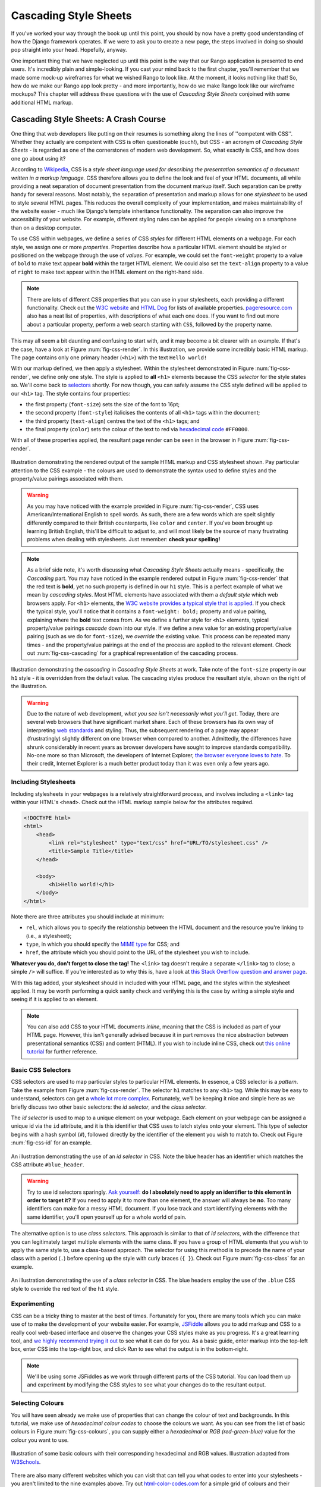 Cascading Style Sheets
======================

If you've worked your way through the book up until this point, you should by now have a pretty good understanding of how the Django framework operates. If we were to ask you to create a new page, the steps involved in doing so should pop straight into your head. Hopefully, anyway.

One important thing that we have neglected up until this point is the way that our Rango application is presented to end users. It's incredibly plain and simple-looking. If you cast your mind back to the first chapter, you'll remember that we made some mock-up wireframes for what we wished Rango to look like. At the moment, it looks nothing like that! So, how do we make our Rango app look pretty - and more importantly, how do we make Rango look like our wireframe mockups? This chapter will address these questions with the use of *Cascading Style Sheets* conjoined with some additional HTML markup.

Cascading Style Sheets: A Crash Course
--------------------------------------
One thing that web developers like putting on their resumes is something along the lines of ''competent with CSS''. Whether they actually are competent with CSS is often questionable (ouch!), but CSS - an acronym of *Cascading Style Sheets* - is regarded as one of the cornerstones of modern web development. So, what exactly is CSS, and how does one go about using it?

According to `Wikipedia <http://en.wikipedia.org/wiki/Cascading_Style_Sheets>`_, CSS is a *style sheet language used for describing the presentation semantics of a document written in a markup language.* CSS therefore allows you to define the look and feel of your HTML documents, all while providing a neat separation of document presentation from the document markup itself. Such separation can be pretty handy for several reasons. Most notably, the separation of presentation and markup allows for one *stylesheet* to be used to style several HTML pages. This reduces the overall complexity of your implementation, and makes maintainability of the website easier - much like Django's template inheritance functionality. The separation can also improve the accessibility of your website. For example, different styling rules can be applied for people viewing on a smartphone than on a desktop computer.

To use CSS within webpages, we define a series of CSS *styles* for different HTML elements on a webpage. For each style, we assign one or more *properties*. Properties describe how a particular HTML element should be styled or positioned on the webpage through the use of *values*. For example, we could set the ``font-weight`` property to a value of ``bold`` to make text appear **bold** within the target HTML element. We could also set the ``text-align`` property to a value of ``right`` to make text appear within the HTML element on the right-hand side.

.. note:: There are lots of different CSS properties that you can use in your stylesheets, each providing a different functionality. Check out the `W3C website <http://www.w3.org/TR/CSS2/propidx.html>`_ and `HTML Dog <http://www.htmldog.com/reference/cssproperties/>`_ for lists of available properties. `pageresource.com <http://www.pageresource.com/dhtml/cssprops.htm>`_ also has a neat list of properties, with descriptions of what each one does. If you want to find out more about a particular property, perform a web search starting with ``CSS``, followed by the property name.

This may all seem a bit daunting and confusing to start with, and it may become a bit clearer with an example. If that's the case, have a look at Figure :num:`fig-css-render`. In this illustration, we provide some incredibly basic HTML markup. The page contains only one primary header (``<h1>``) with the text ``Hello world!``

With our markup defined, we then apply a stylesheet. Within the stylesheet demonstrated in Figure :num:`fig-css-render`, we define only one style. The style is applied to **all** ``<h1>`` elements because the CSS *selector* for the style states so. We'll come back to `selectors <http://www.w3schools.com/cssref/css_selectors.asp>`_ shortly. For now though, you can safely assume the CSS style defined will be applied to our ``<h1>`` tag. The style contains four properties:

- the first property (``font-size``) sets the size of the font to 16pt;
- the second property (``font-style``) italicises the contents of all ``<h1>`` tags within the document;
- the third property (``text-align``) centres the text of the ``<h1>`` tags; and
- the final property (``color``) sets the colour of the text to red via `hexadecimal code <http://html-color-codes.com/>`_ ``#FF0000``.

With all of these properties applied, the resultant page render can be seen in the browser in Figure :num:`fig-css-render`.

.. _fig-css-render:

.. figure:: ../images/css-render.pdf
	:figclass: align-center

	Illustration demonstrating the rendered output of the sample HTML markup and CSS stylesheet shown. Pay particular attention to the CSS example - the colours are used to demonstrate the syntax used to define styles and the property/value pairings associated with them.

.. warning:: As you may have noticed with the example provided in Figure :num:`fig-css-render`, CSS uses American/International English to spell words. As such, there are a few words which are spelt slightly differently compared to their British counterparts, like ``color`` and ``center``. If you've been brought up learning British English, this'll be difficult to adjust to, and will most likely be the source of many frustrating problems when dealing with stylesheets. Just remember: **check your spelling!**

.. note:: As a brief side note, it's worth discussing what *Cascading Style Sheets* actually means - specifically, the *Cascading* part. You may have noticed in the example rendered output in Figure :num:`fig-css-render` that the red text is **bold**, yet no such property is defined in our ``h1`` style. This is a perfect example of what we mean by *cascading styles*. Most HTML elements have associated with them a *default style* which web browsers apply. For ``<h1>`` elements, the `W3C website provides a typical style that is applied <http://www.w3.org/TR/html-markup/h1.html#h1-display>`_. If you check the typical style, you'll notice that it contains a ``font-weight: bold;`` property and value pairing, explaining where the **bold** text comes from. As we define a further style for ``<h1>`` elements, typical property/value pairings *cascade* down into our style. If we define a new value for an existing property/value pairing (such as we do for ``font-size``), we *override* the existing value. This process can be repeated many times - and the property/value pairings at the end of the process are applied to the relevant element. Check out :num:`fig-css-cascading` for a graphical representation of the cascading process.

.. _fig-css-cascading:

.. figure:: ../images/css-cascading.pdf
	:figclass: align-center

	Illustration demonstrating the *cascading* in *Cascading Style Sheets* at work. Take note of the ``font-size`` property in our ``h1`` style - it is overridden from the default value. The cascading styles produce the resultant style, shown on the right of the illustration.

.. warning:: Due to the nature of web development, *what you see isn't necessarily what you'll get*. Today, there are several web browsers that have significant market share. Each of these browsers has its own way of interpreting `web standards <http://en.wikipedia.org/wiki/Web_standards>`_ and styling. Thus, the subsequent rendering of a page may appear (frustratingly) slightly different on one browser when compared to another. Admittedly, the differences have shrunk considerably in recent years as browser developers have sought to improve standards compatibility. No-one more so than Microsoft, the developers of Internet Explorer, `the browser everyone loves to hate <http://www.reddit.com/r/explainlikeimfive/comments/1b91ph/eli5_why_does_everyone_hate_internet_explorer/>`_. To their credit, Internet Explorer is a much better product today than it was even only a few years ago.

Including Stylesheets
.....................
Including stylesheets in your webpages is a relatively straightforward process, and involves including a ``<link>`` tag within your HTML's ``<head>``. Check out the HTML markup sample below for the attributes required.

.. code-block:: html
	
	<!DOCTYPE html>
	<html>
	    <head>
	        <link rel="stylesheet" type="text/css" href="URL/TO/stylesheet.css" />
	        <title>Sample Title</title>
	    </head>
	    
	    <body>
	        <h1>Hello world!</h1>
	    </body>
	</html>

Note there are three attributes you should include at minimum:

- ``rel``, which allows you to specify the relationship between the HTML document and the resource you're linking to (i.e., a stylesheet);
- ``type``, in which you should specify the `MIME type <http://en.wikipedia.org/wiki/Internet_media_type>`_ for CSS; and
- ``href``, the attribute which you should point to the URL of the stylesheet you wish to include.

**Whatever you do, don't forget to close the tag!** The ``<link>`` tag doesn't require a separate ``</link>`` tag to close; a simple ``/>`` will suffice. If you're interested as to why this is, have a look at `this Stack Overflow question and answer page <http://stackoverflow.com/questions/17347096/doesnt-all-html-tags-need-to-be-closed>`_.

With this tag added, your stylesheet should in included with your HTML page, and the styles within the stylesheet applied. It may be worth performing a quick sanity check and verifying this is the case by writing a simple style and seeing if it is applied to an element.

.. note:: You can also add CSS to your HTML documents *inline*, meaning that the CSS is included as part of your HTML page. However, this isn't generally advised because it in part removes the nice abstraction between presentational semantics (CSS) and content (HTML). If you wish to include inline CSS, check out `this online tutorial <http://www.tizag.com/cssT/inline.php>`_ for further reference.

Basic CSS Selectors
...................
CSS selectors are used to map particular styles to particular HTML elements. In essence, a CSS selector is a *pattern*. Take the example from Figure :num:`fig-css-render`. The selector ``h1`` matches to any ``<h1>`` tag. While this may be easy to understand, selectors can get a `whole lot more complex <http://learn.shayhowe.com/advanced-html-css/complex-selectors>`_. Fortunately, we'll be keeping it nice and simple here as we briefly discuss two other basic selectors: the *id selector*, and the *class selector*.

The *id selector* is used to map to a unique element on your webpage. Each element on your webpage can be assigned a unique id via the ``id`` attribute, and it is this identifier that CSS uses to latch styles onto your element. This type of selector begins with a hash symbol (``#``), followed directly by the identifier of the element you wish to match to. Check out Figure :num:`fig-css-id` for an example.

.. _fig-css-id:

.. figure:: ../images/css-id.pdf
	:figclass: align-center

	An illustration demonstrating the use of an *id selector* in CSS. Note the blue header has an identifier which matches the CSS attribute ``#blue_header``.

.. warning:: Try to use id selectors sparingly. `Ask yourself: <http://net.tutsplus.com/tutorials/html-css-techniques/the-30-css-selectors-you-must-memorize/>`_ **do I absolutely need to apply an identifier to this element in order to target it?** If you need to apply it to more than one element, the answer will always be **no**. Too many identifiers can make for a messy HTML document. If you lose track and start identifying elements with the same identifier, you'll open yourself up for a whole world of pain.

The alternative option is to use *class selectors*. This approach is similar to that of *id selectors*, with the difference that you can legitimately target multiple elements with the same class. If you have a group of HTML elements that you wish to apply the same style to, use a class-based approach. The selector for using this method is to precede the name of your class with a period (``.``) before opening up the style with curly braces (``{ }``). Check out Figure :num:`fig-css-class` for an example.

.. _fig-css-class:

.. figure:: ../images/css-class.pdf
	:figclass: align-center

	An illustration demonstrating the use of a *class selector* in CSS. The blue headers employ the use of the ``.blue`` CSS style to override the red text of the ``h1`` style.

Experimenting
.............
CSS can be a tricky thing to master at the best of times. Fortunately for you, there are many tools which you can make use of to make the development of your website easier. For example, `JSFiddle <http://jsfiddle.net>`_ allows you to add markup and CSS to a really cool web-based interface and observe the changes your CSS styles make as you progress. It's a great learning tool, and `we highly recommend trying it out <http://jsfiddle.net/8fPgT/>`_ to see what it can do for you. As a basic guide, enter markup into the top-left box, enter CSS into the top-right box, and click *Run* to see what the output is in the bottom-right.

.. note:: We'll be using some JSFiddles as we work through different parts of the CSS tutorial. You can load them up and experiment by modifying the CSS styles to see what your changes do to the resultant output.

Selecting Colours
.................
You will have seen already we make use of properties that can change the colour of text and backgrounds. In this tutorial, we make use of *hexadecimal colour codes* to choose the colours we want. As you can see from the list of basic colours in Figure :num:`fig-css-colours`, you can supply either a *hexadecimal* or *RGB (red-green-blue)* value for the colour you want to use.

.. _fig-css-colours:

.. figure:: ../images/css-colours.pdf
	:figclass: align-center
	
	Illustration of some basic colours with their corresponding hexadecimal and RGB values. Illustration adapted from `W3Schools <http://www.w3schools.com/cssref/css_colors.asp>`_.

There are also many different websites which you can visit that can tell you what codes to enter into your stylesheets - you aren't limited to the nine examples above. Try out `html-color-codes.com <http://html-color-codes.com/>`_ for a simple grid of colours and their associated six character hexadecimal code. You can also try sites such as `color-hex.com <http://www.color-hex.com/color-wheel/>`_ which gives you fine-grain control over the colours you can choose.

.. note:: If you aren't too clued up on hexadecimal or RGB colouring, check out `this thorough tutorial <http://www.quackit.com/css/css_color_codes.cfm>`_.

Additional Reading
..................
What we've discussed in this section is by no means a definitive guide to CSS. There are `300-page books <http://www.amazon.co.uk/Professional-CSS-Cascading-Sheets-Design/dp/047017708X>`_ devoted to CSS alone! What we have provided you with here is a very brief introduction showing you the very basics of what CSS is and how you can use it.

As you develop your web applications, you'll undoubtedly run into issues and frustrating problems with styling web content. This is part of the learning experience, and you still have a bit to learn. We strongly recommend that you invest some time trying out several online tutorials about CSS - there isn't really any need to buy a book (unless you want to).

- The *W3C* `provides a neat tutorial on CSS <http://www.w3.org/Style/Examples/011/firstcss.en.html>`_, taking you by the hand and guiding you through the different stages required. They also introduce you to several new HTML elements along the way, and show you how to style them accordingly.

- `W3Schools also provides some cool CSS tutorials <http://www.w3schools.com/css/css_examples.asp>`_. Instead of guiding you through the process of creating a webpage with CSS, *W3Schools* has a series of mini-tutorials and code examples to show you to to achieve a particular feature, such as setting a background image. We highly recommend that you have a look here.

- `html.net has a series of lessons on CSS <http://html.net/tutorials/css/>`_ which you can work through. Like W3Schools, the tutorials on *html.net* are split into different parts, allowing you to jump into a particular part you may be stuck with.

- It's also worth having a look at `CSSeasy.com <http://csseasy.com/>`_'s collection of tutorials, providing you with the basics on how to develop different kinds of page layouts.

This list is by no means exhaustive, and a quick web search will indeed yield much more about CSS for you to chew on. Just remember: CSS can be tricky to learn, and there may be times where you feel you want to throw your computer through the window. We say this is pretty normal - but take a break if you get to that stage. We'll be tackling some more advanced CSS stuff as we progress through the tutorial in the next few sections.

.. note:: With an increasing array of devices equipped with more and more powerful processors, we can make our web-based content do more. To keep up, `CSS has constantly evolved <http://www.w3schools.com/css3/css3_intro.asp>`_ to provide new and intuitive ways to express the presentational semantics of our SGML-based markup. To this end, support `for relatively new CSS properties <http://www.quackit.com/css/css3/properties/>`_ may be limited on several browsers, which can be a source of frustration. The only way to reliably ensure that your website works across a wide range of different browsers and platforms is to `test, test and test some more! <http://browsershots.org/>`_

CSS and Rango: A Tutorial
-------------------------
Now that you've got the very basics of CSS, let's start modifying our plain looking Rango application to make it look much more professional. We'll be taking you through the process step-by-step, introducing you to new concepts - both in terms of CSS and HTML - as we go along. Ultimately, we'll be updating Rango's homepage so that it looks like our initial homepage wireframe, which you can find all the way back at the start of this book.

Creating and Referencing the Stylesheet
.......................................
Let's get started! First, we need to create a new CSS file in which we will store Rango's styles and reference it in our base template. In our Django project's ``static`` directory, create a new subdirectory called ``css``. This will allow us to store all of our CSS files neatly in one location, without mixing them up with other kinds of static files. Within the new ``css`` directory, create a file called ``base.css``.

.. note:: Do you remember that we discussed serving static media files earlier in the book? If you do, you should be able to recall that we set up static media files to be served from the URL ``static/``. This means that our new ``base.css`` file should be accessible from the URL ``http://127.0.0.1:8000/static/css/base.css`` - but don't forget to change the server and port if you use different settings. Try it out now!

We now create a reference to the ``base.css`` file in Rango's ``base.html`` template. Open the template from Rango's ``templates`` directory, and modify the ``<head>`` portion of the file to include a new ``<link>`` tag, just like in the example below.

.. code-block:: html
	
	<head>
	    <link rel="stylesheet" type="text/css" href="/static/css/base.css" />
	    <title>Rango</title>
	</head>

Note how we point the ``<link>`` tag to the ``base.css`` file `from the root of our navigable website <http://stackoverflow.com/questions/7613274/why-would-a-developer-place-a-forward-slash-at-the-start-of-each-relative-path>`_ with the inclusion of a preceding forward slash. Without the forward slash, the browser would attempt to look for the file from the location of the page being viewed.

Some Basic CSS Tweaks
.....................
Now that we have a reference to the ``base.css`` stylesheet, we can begin to add some basic CSS styles to control the presentation of the Rango homepage. Specifically, we'll be adjusting some of the styling properties to prepare the homepage - and other pages - for some more in-depth work in the following sections.

Within the stylesheet, we want to create a CSS style that is applied to the ``<body>`` of our homepage. The ``body`` selector is appropriate for this scenario. Add the following CSS to your stylesheet.

.. code-block:: css
	
	body {
	    font-family: 'Arial', 'Helvetica', sans-serif;
	    font-size: 14pt;
	    margin: 0;
	}

These small changes can have a profound effect of the way in which the homepage is rendered. The first tweak we make is to change the default font that is used for the presentation of our website. Up until now, we've been using the default font that is used by your browser to render webpages. We can control this using the ``font-family`` property.

The font is set to one of either ``'Arial'`` (note the use of strings for font names), ``'Helvetica'``, or any `sans-serif <http://en.wikipedia.org/wiki/Sans-serif>`_ font. This is a cool feature, and is useful when a font specified is not installed on their computers. Developers can therefore use the ``font-family`` property to 'fall back' to another similar looking font. If no font is suitable,  a generic ``sans-serif`` term may be supplied to select any ``sans-serif`` font installed.

We also apply a font size of ``14pt`` to our ``<body>``, slightly larger than the default of ``12pt``. We use this property to demonstrate the many different *units* which you can apply to properties expecting a measurement unit as its corresponding value. There are a large number of units you can use - ranging from percentages (``%``) to pixels (``px``) and even centimetres (``cm``). Check out `this W3Schools page <http://www.w3schools.com/cssref/css_units.asp>`_ for a comprehensive list of the units you can use when specifying measurements. In the ``font-size`` example above, we use a font size of 14pt, much like you would use in a word processor.

Finally, we apply a ``margin`` of ``0`` to the ``<body>``. Note the lack of units specified here: *if you wish to use a zero-value for a particular measurement, you don't need to specify a unit.* Think about it - ``0px`` is equal to ``0pt``! We'll get back to explaining what the margin is later on in Section :num:`css-tutorial-box`, but you should be able to understand what the property does by checking out the before and after screenshots below in Figure :num:`fig-css-basic`, and by experimenting by providing different values for the ``margin``.

.. note:: Properties which we apply to the ``body`` style can cascade down into elements *within* the ``<body>`` in your markup. For example, all elements will now have a font set to one of either ``'Arial'``, ``'Helvetica'`` or another sans-serif font. However, the ``margin`` property does not extend in many cases - this is because its value is *overridden* by default stylings for other elements on your page.

.. _fig-css-basic:

.. figure:: ../images/css-basic.png
	:figclass: align-center
	
	Two screenshots of the Rango homepage: the one on the left is before, without any change to ``body`` styling. The screenshot on the right shows what happens when we apply our ``body`` style. Can you see what the ``margin`` property is doing?

Hardly Earth-shattering stuff, I'm sure you'll agree. However, web development is an incremental process. Patience is a virtue!

.. note:: When you make a change to your stylesheet or webpage, remember to *save the changes* and then *refresh the browser* tab that is looking at the rendered result!

.. _css-tutorial-layout:
Creating the Layout
...................
Now that we've made some basic tweaks to the presentation of Rango's homepage, we can begin to think about the structure of the homepage - and what CSS we'll need to implement the layout. Let's start off by considering Rango's homepage as it currently stands. By looking at Figure :num:`fig-css-blocks-before`, we can see that the page is split into a series of *blocks*, as highlighted by the red rectangles. In simplistic terms, we can consider a block as a portion of the webpage containing some content. In the case of Rango's homepage, we presently have three blocks:

- a block for the **page title**;
- a block containing links for the **available categories**; and
- a block containing **other Rango-related links.**

Thinking of a webpage in terms of blocks is a sensible approach. We can consider a content block as being analogous to both blocks within Django's template system, and so-called content *containers* within a webpage's markup. Webpages can become *modular*, meaning portions of a webpage can be freely added and removed as required.

.. _fig-css-blocks-before:

.. figure:: ../images/css-blocks-before.pdf
	:figclass: align-center
	
	A screenshot of Rango's homepage at present with red boxes, highlighting each unique content *block* that makes up the webpage.

If we further our approach of looking at a webpage in terms of blocks, we can now start to create a layout of a template which will mirror the design of our earlier wireframes. Looking at the wireframe for the homepage at the start of the book, we'll need to increase the number of blocks we use. Specifically, we'll be looking to create the following blocks.

- A **navigation bar** block, creating a nice dark bar at the top of the page.
- The navigation bar will contain the name of our application (**Rango**), along with our links - **Rango-related links** and **user-related links**. User-related links will also contain the name of the person logged in, or a registration link if no-one is.
- We also need a **header block**, which contains some attention-grabbing text for the user to look at.
- A **text block** should be provided to provide simple instructions for users, as well as briefly telling them what Rango is and does.
- A **category block** must be provided, which will contain links to the category pages available for a user to visit.
- The content of our page should also reside within a container of a particular width. The container must also be centred horizontally in the `viewport <http://www.w3.org/TR/CSS2/visuren.html#viewport>`_ of the user's web browser.

A lot to do, perhaps? Not so - a lot of the process is rather repetitive. You'll have it working before you know it, so don't feel overwhelmed! With so many blocks to create, it can be difficult to picture it all fitting together in your head. For your benefit, we included Figure :num:`fig-css-blocks` for you to have a look at. You can see all the blocks laid out within a mockup of a browser window.

We should also briefly consider the use of the block highlighted blue in Figure :num:`fig-css-blocks`. Why do we need it, and what benefits does it bring us? Our wireframe requires that content of the webpage be horizontally centred. By setting the size of the blue container to an arbitrary width, we can then centre this container horizontally, and place our content within the block. Think of it as a webpage within a webpage - at least, to a certain extent! We'll be looking to create our webpage with a minimum width of 960 pixels, `the generally accepted standard for today <http://stackoverflow.com/questions/7415758/why-width-960px>`_.

.. note:: It's good practice to get into the habit of drawing out the design you're looking to create before you even begin writing markup and CSS. Get a sheet of paper, and draw out the layout you wish to achieve in terms of blocks. You'll find as you go through the motions that having that sheet of paper by your side will make it easier to understand what containers correspond to what blocks...and you'll be less inclined to scream and shout in frustration.

.. _fig-css-blocks:

.. figure:: ../images/css-blocks.pdf
	:figclass: align-center
	
	A pictorial representation of the layout we wish to achieve for Rango's homepage, thinking in terms of blocks. There's quite a few, but when laid out, it all makes sense!

Let's work our way from the top of the page to the bottom, creating the bare-bones CSS and corresponding HTML markup to suit. To start, let's create the navigation bar at the very top of the page. We'll need two files open for this, so open up Rango's ``base.html`` template, and the new ``base.css`` stylesheet. Within the base template, we'll be looking to add some new markup to create an element across the very top of the page. Add the following markup just after the start of the ``<body>``.

.. code-block:: html
	
	<!-- Navigation bar (includes navigation links and user links) -->
	<div id="header-container">
	    <div class="content-container">
	        <span id="header-container-title"><a href="/rango/">Rango!</a></span>
	        
	        <span id="header-container-related">
	            Rango-related links
	        </span>
	        
	        <span id="header-container-user">
	            User-related links
	        </span>
	    </div>
	</div>

In the markup snippet above, we introduce two new HTML tags - ``<div>`` and ``<span>``. Essentially, these tags themselves are meaningless, and are only present to provide you with a way to contain and separate your page's content. ``<div>`` tags can be considered a *block-level element* used to contain other content. A block-level element will by default display a line break after it. Conversely, ``<span>`` tags can be considered as *inline elements*, and can be used as a container for text. The difference between block-level elements and inline elements are key - and explain why a ``<div>`` can contain ``<span>`` elements, but not vice versa. For an illustration of the difference between the two, check out Figure :num:`fig-css-nesting-blocks`. In the diagram provided, you see ``<div>`` and ``<span>`` elements represented as boxes. The diagram also hints at how you can nest blocks.

.. _fig-css-nesting-blocks:

.. figure:: ../images/css-nesting-blocks.pdf
	:figclass: align-center
	
	Diagram demonstrating how block-level elements and inline elements are rendered by default. With block-level elements as green, note how a line break is taken between each element. Conversely, inline elements can appear on the same line beside each other. You can also nest block-level and inline elements within each other, but block-level elements cannot be nested within an inline element.

.. note:: If you would like to read more information on the difference between *block* elements and *inline* elements, Check out `this excellent webpage <http://www.impressivewebs.com/difference-block-inline-css/>`_ which highlights the differences clearly for you.

Looking back at our markup, we can see that we follow the same basic pattern as illustrated in Figure :num:`fig-css-nesting-blocks`: a block-level element contains a series of inline elements. The inline elements themselves will contain the text and hyperlinks that we will create later on. We do however include an additional block-level element with class ``content-container``. As you will see from the corresponding CSS styles below, ``content-container`` is the block which keeps our content centred, and within the 960 pixel width that we wish to use. In other words, ``content-container`` is the blue-bound box in Figure :num:`fig-css-blocks`!

We can now add the corresponding group of CSS styles to Rango's ``base.css`` stylesheet. The sample styles are shown below. When entering the styles, remember what the ``#`` and ``.`` selectors do - which ones map to classes, and which one maps to unique element identifiers?

.. code-block:: css
	
	#header-container {
	    height: 40px;
	    line-height: 40px;
	    font-size: 11pt;
	    border: 1px solid #000000;
	}

	#header-container-title {
	    float: left;
	    font-size: 18pt;
	    padding-right: 10px;
	    border: 1px solid #000000;
	}

	#header-container-related {
	    float: left;
	    border: 1px solid #000000;
	}

	#header-container-user {
	    float: right;
	    border: 1px solid #000000;
	}

	.content-container {
	    width: 960px;
	    margin-left: auto;
	    margin-right: auto;
	}

The properties that we make use of above focus on laying out our blocks, rather than changing their appearance. We focus on setting heights, widths and font sizes. While we make use of the ``margin``, ``padding`` and ``float`` properties, we'll come back to these later in Section :num:`css-tutorial-positioning`. Check out `this blog post <http://joshnh.com/2012/10/12/how-does-line-height-actually-work/>`_ for more information on the ``line-height`` property that we set in the ``#header-container`` style.

.. note :: In our CSS example above, we apply a simple 1 pixel border around each element with the ``border`` property so that you can see where elements are positioned within your browser's viewport. If you're happy with the positioning of the navigation bar elements, you can safely remove the ``border`` property within each style to remove the border.

If you now save the two files and load up Rango's homepage in your web browser, you should see something like the screenshot shown in Figure :num:`fig-css-navbar-basic`. 

.. _fig-css-navbar-basic:

.. figure:: ../images/css-navbar-basic.png
	:figclass: align-center
	
	Our navigation bar, rendered with the basic CSS styling applied. Note the border generated around each element of the navigation bar's elements.
	
With our navigation bar now in place, we can now move down to our next block - the header. Within the ``base.html`` template, add the following markup underneath the navigation bar markup you inserted previously.

.. code-block:: html
	
	<!-- Header - including container for grey background -->
	<div id="h1-back">
	    <div class="content-container">
	        <h1>Page Header</h1>
	    </div>
	</div>

Our markup here is much more simple - but we do have fewer elements to contend with. We include our ``<h1>`` tag as we used for our headers previously, but wrap them within a ``content-container`` element to keep the header within our 960 pixel width limit. This is in turn contained within another ``<div>``, acting as the main container for the header block. If we add the following CSS styles into ``base.css``, we are presented with a result just like in the screenshot shown as Figure :num:`fig-css-h1-highlighting`.

.. code-block:: css
	
	h1 {
	    color: #FF0000;
	    font-size: 32pt;
	    margin: 0 0 10px 0;
	    padding: 0;
	}

	#h1-back {
	    padding: 20px 0 10px;
	    margin-bottom: 20px;
	    background: #D9D9D9;
	}

As previously mentioned, we'll get to the ``padding`` and ``margin`` properties in Section :num:`css-tutorial-positioning`. Other properties simply apply a light grey background colour to the element matching style ``#h1-back``, and setting the header text to red with a font size of 32pt.

.. _fig-css-h1-highlighting:

.. figure:: ../images/css-h1-highlighting.pdf
	:figclass: align-center
	
	A screenshot of Rango's homepage, complete with new header and grid lines superimposed to help you understand the positioning of blocks. The green vertical lines signify the edge of the 960 pixel extent. The red box signifies the ``<h1>`` tag and its contents, while the orange box can be matched to the ``h1-back`` ``<div>`` container.

Now that the header block is in, we should update our template to include a new Django block for the header text. Within your new ``<h1>`` tags, replace ``Page Header`` so that your header block now looks like the markup snippet below.

.. code-block:: html
	
	<div id="h1-back">
	    <div class="content-container">
	        <h1>{% block body_block %}Header{% endblock %}</h1>
	    </div>
	</div>

If you now refresh the homepage in your browser, the header will now read ``Header``. To make a custom header for the homepage, open Rango's ``index.html`` template. Locate the existing code that handled the creation of headers. To make things easier, you should look for ``{% if user.is_authenticated %}``. Cut this portion of code, and paste it within a new ``header_block`` Django template block, as shown in the snippet below. Note that we also update the text within the headers, too. **Remove the header tags, too: the tags are provided by our base template!**

.. code-block:: html
	
	{% block header_block %}
	    {% if user.is_authenticated %}
	    Welcome to Rango, {{ user.username }}!
	    {% else %}
	    Welcome to Rango!
	    {% endif %}
	{% endblock %}

Now refresh the page again. Your header should now read ``Welcome to Rango!`` if you aren't logged in, or ``Welcome to Rango`` followed by your username if you are. If this is the case, you've just set up a new block -  ``header_block`` - which can be used to supply custom headers for your various templates used as part of Rango. Easy!

Now that we have our header all sorted, we need to sort out the filler text. As this will be present only within our homepage, we should modify the ``body_block`` block of our ``index.html`` template. Add the following markup directly after the ``body_block`` starts to ensure that it appears above your old markup.

.. code-block:: html
	
	<!-- Filler text -->
	<div class="content-container">
	    Welcome to <em>Rango</em>, the website that lets you <strong>categorise</strong>
	    your favourite websites! Sign up today to get started, or pick a category from
	    below to check out the categorised websites so far.
	</div>

Easy - there's no additional styles to add for the filler text. Awesome! Now let's repeat the process for the category block. Directly underneath your filler text block in ``index.html``, add the following markup.

.. code-block:: html
	
	<!-- Category List -->
	<div id="category-container">
	    <div class="content-container">
	        Category List Here!
	    </div>
	</div>

Now add the following style to ``base.css`` for the ``category-container`` ``<div>`` element.

.. code-block:: css
	
	#category-container {
	    margin-top: 20px;
	}

To make your category list appear within our new container, you now need to perform some more cutting and pasting. In Rango's ``index.html`` template, select the Django template code conditional statement that begins with ``{% if categories %}``. Cut it, and paste it into your new block - removing the placeholder ``Category list here!`` text in the process. Your block should now look like the snippet shown below.

.. code-block:: html
	
	<!-- Category List -->
	<div id="category-container">
	    <div class="content-container">
	        {% if categories %}
	            <ul>
	                {% for category in categories %}
	                <li><a href="/rango/{{ category.url }}">{{ category.name }}</a></li>
	                {% endfor %}
	            </ul>
	        {% else %}
	            <strong>No categories at present.</strong>
	        {% endif %}
	    </div>
	</div>
	
With these changes applied, save all the files you have edited and refresh Rango in your web browser. Give yourself a pat on the back - you've just combined some pretty complex Django template code with your new, CSS-styled markup! We'll come back to make the list of categories really eye-catching in Section :num:`css-tutorial-positioning`.

While we're at it, let's do a quick tidy up of our existing ``index.html`` content. The links that we placed in ``index.html`` can be put into the Django-related links block we made available in the navigation bar. Simply select and cut the link code found at the bottom of the ``body_block`` in ``index.html``. Now paste this into ``base.html``, replacing the ``Rango-related links`` text. We can then move some links to the user links on the right-hand side of the page. Check out the snippet of ``base.html`` below - and note that we remove the line breaks between links (i.e. the ``<br />`` tags)!

.. code-block:: html
	
	<span id="header-container-related">
	    <a href="/rango/add_category/">Add a New Category</a>
	    
	    {% if user.is_authenticated %}
	    <a href="/rango/restricted/">Restricted Page</a>
	    {% endif %}
	</span>
	
	<span id="h-container-user">
	    {% if user.is_authenticated %}
	    Hello, {{ user.username }}!
	    <a href="/rango/logout/">Logout</a>
	    {% else %}
	    <a href="/rango/register/">Register</a>
	    <a href="/rango/login/">Login</a>
	    {% endif}
	</span>

As a final task for this section, let's go back to our navigation back and apply some presentational styling. Specifically, we're looking to make our navigation bar black in colour, with white text to contrast. First, open the ``base.css`` stylesheet and remove any ``border`` properties that were applied earlier to the navigation bar and its child elements. Next, alter the ``#header-container`` style to include a background colour and text colour.

.. code-block:: css
	
	#header-container {
	    height: 40px;
	    line-height: 40px;
	    font-size: 11pt;
	    background: #000000;
	    color: #FFFFFF;
	}

Save your templates and stylesheet, and reload Rango's homepage in your browser. You should see something similar to the screenshot shown in Figure :num:`fig-css-tidied`. While the hyperlinks in the navigation bar may be difficult to read at this stage, we'll be coming back in Section :num:`css-tutorial-linkstyling` to sort this out.

.. _fig-css-tidied:

.. figure:: ../images/css-tidied.png
	:figclass: align-center
	
	A screenshot of the page you should be seeing upon performing the quick tidy-up of your markup. Note now that links now appear in the navigation bar to the right of the ``Rango!`` hyperlink, but they may be pretty difficult to read at present. The webpage is starting to take shape!

If you've got this far, well done. You've sorted out the homepage template's blocks, and it already looks so much more professional than it was looking before! The following subsections cover in more detail several aspects of CSS which we have yet to cover, but are nevertheless important for your understanding. We also address several issues, such as fixing the link colours and making the lists that we use look cool and professional.

.. _css-tutorial-positioning:
Basic Element Positioning
.........................
An important concept that we have not yet covered in this CSS tutorial regards the positioning of elements within your webpage. Most of the time, you'll be satisfied with inline elements appearing alongside each other, and block-level elements appearing on newlines. However, there will be scenarios where you require a little bit more control on where everything goes. In this section, we'll briefly cover four important techniques for positioning elements within your webpage.

CSS *floats* are one of the most straightforward techniques for positioning elements within your webpage. Indeed, we've already made use of floats - have a look at the CSS styles that correspond to Rango's navigation bar! Using floats allows us to position elements to the left or right of a particular container - or the page.

Imagine that we have a ``<div>`` element that contains a series of nested ``<span>`` elements, as shown in Figure :num:`fig-css-positioning-float1`. Now, imagine that we wish to position the blue ``<span>`` elements to the right of our container, and the yellow ``<span>`` elements to their current position - at left of our container.

.. _fig-css-positioning-float1:

.. figure:: ../images/css-positioning-float1.pdf
	:figclass: align-center
	
	Our fictional ``<div>`` container, with four ``<span>`` child elements. Yellow ``<span>`` elements are to remain at the left, while blue ``<span>`` elements should be moved to the right.

Now, we can create two basic CSS styles - ``.yellow`` and ``.blue``, which map to the yellow and blue ``<span>`` elements respectively. The CSS is as follows:

.. code-block:: css
	
	#container {
	    background: #77DD77;
	}
	
	.yellow {
	    float: left;
	    background: #FFDB58;
	}
	
	.blue {
	    float: right;
	    background: #3366FF;
	}

Easy, huh? It makes perfect sense - the ``float: right;`` instructs your browser to float blue ``<span>`` elements to the right of the green container, while yellow elements are instructed to float to the left. The resultant output is shown at the top of Figure :num:`fig-css-positioning-float2`. There is however a slight issue with this - the container element no longer wraps around the ``<span>`` elements. You may not think that this is not much of an issue - but what if you have elements further down your page which depend on the ``<div>`` container to clear the ``<span>`` elements for them? Your layout could become a mess.

.. _fig-css-positioning-float2:

.. figure:: ../images/css-positioning-float2.pdf
	:figclass: align-center
	
	Our float example with two figures - the top without the ``overflow: hidden;`` trick applied, the second with the trick applied. Note how the container wraps around the floated elements in the bottom illustration, just like you would expect.

There are two ways to fix this issue. The first approach is to simply apply a ``height`` to the container ``<div>`` which would cover the ``<span>`` elements. However, there may be circumstances when the height of the ``<span>`` elements may vary, and you simply wouldn't know what height to specify. Fortunately, you can apply the ``overflow: hidden;`` property and value pairing to your container to ensure that the ``<span>`` elements are appropriately cleared. For more information on how this trick works, have a look at `this online article <http://www.quirksmode.org/css/clearing.html>`_. Your end result should then look like the illustration at the bottom of Figure :num:`fig-css-positioning-float2`.

.. note:: For further reading on floats, check out the `W3Schools tutorial <http://www.w3schools.com/css/css_float.asp>`_, or perform a `web search <https://www.google.co.uk/search?q=css+float>`_. You can also play around with an `online version of our float example on JSFiddle <http://jsfiddle.net/5DXWc/1/>`_.

A more advanced means of positioning elements within a page is to make use of the CSS ``position`` property. By default, elements are positioned on a page *statically*, meaning that such elements are positioned according to the normal flow of the webpage. By applying the ``position`` property, you can change the type of positioning your browser uses to place the element on your webpage. There are `several types of positioning you can use <http://www.w3schools.com/css/css_positioning.asp>`_, but we'll focus quickly on *relative* and *absolute* positioning here.

Imagine we have a ``<div>`` element on a blank page. We then apply the following CSS to the webpage - and if you remember your CSS selectors, you will see that the style below is mapped to the ``<div>`` element we create.

.. code-block:: css
	
	div {
	    width: 100px;
	    height: 100px;
	    background: #3366FF;
	}

The rendered result of this simple page is a blue box - 100 pixels square - located at the top of the webpage. This can be seen as blue box 1 in Figure :num:`fig-css-positioning-relative`, or online at `this JSFiddle <http://jsfiddle.net/735Ht/>`_. If we were then to apply the ``position: relative;`` property and value pairing to our style, the ``<div>`` element on our webpage will then be *positioned relatively* - or in other words, the element is *positioned relative to the position it would otherwise be sitting at.* We could then apply some additional CSS property and value pairings to our ``div`` style to move the element from its original position. For example, we can alter the style to now look like the following CSS style.

.. code-block:: css
	
	div {
	    width: 100px;
	    height: 100px;
	    background: #3366FF;
	    position: relative;
	    left: 200px;
	    top: 80px;
	}

Try and think what this means in English: *position the element relatively, pushed along 200 pixels from the left, and pushed from the top by 80 pixels.* We can also apply ``bottom`` and ``right`` properties, which push from the bottom and right respectively. The end result can be seen as box 2 in Figure :num:`fig-css-positioning-relative`, or online at `this updated JSFiddle <http://jsfiddle.net/735Ht/2/>`_.

.. _fig-css-positioning-relative:

.. figure:: ../images/css-positioning-relative.pdf
	:figclass: align-center
	
	A mockup demonstrating how relative positioning works. Box 1 is our original box, statically positioned. With relative positioning applied, we move the box 200 pixels to the right (pushing from the left), and 80 pixels down (pushing from the top).

In contrast to relative positioning, *absolute positioning* places an element *relative to its first parent element that has a position other than static.* This can seem a little bit confusing, so let's work through this step-by step. Once again, imagine we have a ``<div>`` element on a blank page. We apply a similar style to the relative positioning example above - but this time we choose a nice orange colour to differentiate between the two examples.

.. code-block:: css
	
	div {
	    width: 100px;
	    height: 100px;
	    background: #FF6600;
	}

You can see this example as box 1 in Figure :num:`fig-css-positioning-absolute1`, or online at `this JSFiddle <http://jsfiddle.net/HyZwN/>`_. We then apply ``position: absolute;`` with the following ``left`` and ``top`` properties.

.. code-block:: css
	
	div {
	    width: 100px;
	    height: 100px;
	    background: #FF6600;
	    left: 200px;
	    top: 0;
	}

Our result can be seen as box 2 in Figure :num:`fig-css-positioning-absolute1`, or online at `this updated JSFiddle <http://jsfiddle.net/HyZwN/1/>`_. Note how the orange box is now at the very top of the browser's viewport - this is due to the ``top`` property being set to ``0``. *In other words, the element appears in relation to the top-left corner of the browser's viewport, at co-ordinates (0, 0).*

.. _fig-css-positioning-absolute1:

.. figure:: ../images/css-positioning-absolute1.pdf
	:figclass: align-center
	
	A mockup demonstrating absolute positioning. Box 1 is positioned within the webpage statically, while box 2 is positioned absolutely, 200 pixels to the right (pushed from the ``left``) and flush with the top of its parent container, ``<body>``.

Easy, right? We can go a step further and even position an element absolutely *within* a container. Imagine another blank page. We then add the following HTML markup

.. code-block:: html
	
	<div class="container">
	    <div class="nested"></div>
	</div>

This creates a container of class ``nested`` which is nested within a further container, ``container``. We then apply the following CSS styles to the webpage.

.. code-block:: css
	
	.container {
	    width: 300px;
	    height: 200px;
	    background: #C0C0C0;
	}
	
	.nested {
	    width: 100px;
	    height: 50px;
	    background: #FF6600;
	}

The result is shown in the left illustration in Figure :num:`fig-css-positioning-absolute2`, and is available online at `this JSFiddle <http://jsfiddle.net/K9suE/>`_. We can then position the inner ``<div>`` absolutely within our container by setting the container's ``position`` property to ``relative``. This changes the position from static to relative. We can then position our nested element absolutely, and apply some measurements.

.. code-block:: css
	
	.container {
	    width: 300px;
	    height: 200px;
	    background: #C0C0C0;
	    position: relative;
	}
	
	.nested {
	    width: 100px;
	    height: 50px;
	    background: #FF600;
	    position: absolute;
	    bottom: 5px;
	    left: 5px;
	}

The end result is shown to the right of Figure :num:`fig-css-positioning-absolute2`, and can be seen online with `this JSFiddle <http://jsfiddle.net/K9suE/1/>`_. We have moved our nested element to sit at the bottom of the container with a 5 pixel cushion from the edges. This wouldn't be possible if we didn't change the ``position`` property of the container. Remember, absolute positioning places an element *relative to its first parent element that has a position other than static.*

.. _fig-css-positioning-absolute2:

.. figure:: ../images/css-positioning-absolute2.pdf
	:figclass: align-center
	
	A mockup demonstrating absolute positioning within a container, where its ``position`` property is set to a value other than ``static``. The left illustration shows the two elements without positioning properties applied, while the second shows the effect of applying absolute positioning to the nested element, and applying the value of ``5px`` to both ``bottom`` and ``left`` respectively.

Now that we've covered the four main concepts, let's summarise everything for you in five bullet points.

- By default, elements on a webpage are positioned *statically*.
- *CSS floats* can be used to position elements to the left or right of its parent container.
- You can position elements *relative* to where they would otherwise be with the property ``position: relative;``.
- Elements can also be *positioned absolutely* in relation to the first parent element with a ``position`` value other than ``static``.
- You can adjust the positioning of relatively and absolutely positioned elements via the use of the ``top``, ``bottom``, ``left`` and ``right`` properties, `using any valid unit of measurement <http://www.w3schools.com/cssref/css_units.asp>`_.

We'll be making use of absolute and relative positioning techniques when we come to styling our categories list for the Rango homepage in section :num:`css-tutorial-lists`. Positioning elements is an incredibly important part of web development. While this section only scratches the surface on what is possible, there are countless tutorials and guides online that you can check out. Check out `this webpage <http://designshack.net/articles/css/the-lowdown-on-absolute-vs-relative-positioning/>`_, `this webpage <http://coding.smashingmagazine.com/2009/09/15/the-z-index-css-property-a-comprehensive-look/>`_ and `this online tutorial <http://www.barelyfitz.com/screencast/html-training/css/positioning/>`_ for starters!

.. _css-tutorial-box:
Padding, Margins and the Box Model
..................................
Throughout the CSS tutorial so far, we've repeatedly mentioned - and made use of - *padding* and *margins.* We've deliberately waited until now to discuss what these properties are because they are another important aspect you need to understand when styling your webpages. As such, discussing them is worthy of their own subsection. However, to explain what padding and margins are, we first need to introduce you to the *CSS box model.*

Each element that you create on a webpage can be considered as a box. The `CSS box model <http://www.w3.org/TR/CSS2/box.html>`_ is defined by the W3C as a formal means of describing the elements or boxes that you create, and how they are rendered in your web browser's viewport. Each element or box consists of *four separate areas*, all of which are illustrated in Figure :num:`fig-css-box-model`. The areas - listed from inside to outside - are the *content area*, the *padding area*, the *border area* and the *margin area*.

.. _fig-css-box-model:

.. figure:: ../images/css-box-model.pdf
	:figclass: align-center
	
	An illustration demonstrating the CSS box model, complete with key showing the four areas of the model.

For each element, you can create a margin, apply some padding or a border with the respective properties ``margin``, ``padding`` and ``border``. Margins clear a transparent area around the border of your element, meaning margins are incredibly useful for creating a gap between elements. In contrast, padding creates a gap between the content of an element and its border. This therefore gives the impression that the element appears wider. If you supply a background colour for an element, the background colour is extended with the element's padding. Finally, borders are what you might expect them to be - they provide a border around your element's content and padding.

As a brief example, consider Figure :num:`fig-css-box-example`. Here, we define an element and apply the CSS style shown to the left of the Figure. The browser renders the element that appears on the right. Even though we specify a width of 100 pixels across, the resultant width is 126 pixels. Similarly, the height of the element is 86 pixels - even though we specify the total height to be only 80 pixels. This is because we also set a padding of 10 pixels, and a border of 3 pixels. As they both apply around all four sides of our element, we must add each value twice to our width and to our height. As can be seen on the `W3Schools website <http://www.w3schools.com/css/css_boxmodel.asp>`_, you can use formulae to work out the widths and heights of your elements by taking into consideration padding and borders.

.. _fig-css-box-example:

.. figure:: ../images/css-box-example.pdf
	:figclass: align-center
	
	CSS style and the corresponding box that is rendered in the browser's viewport. Are the widths and heights of the element what you would expect them to be?

In contrast, margins are not included in the width or height of an element. To demonstrate this, look at Figure :num:`fig-css-box-example2`. Here, three elements all use the same style defined on the left, meaning all three have applied to them a *left margin* of 10 pixels. Even though we apply this margin, the width of each element still appears rendered as 40 pixels. To the left of each element, a small transparent 10 pixel gap is present. This is the margin - and without it, the elements would be sitting right next to each other, giving the impression of only one orange, larger element.

.. _fig-css-box-example2:

.. figure:: ../images/css-box-example2.pdf
	:figclass: align-center
	
	A modified CSS style that is applied to the three orange blocks to the right. A margin is applied to the left of each element. Notice that the width of each element stays the same as defined in the style.

.. note:: You can define different sizes for each side of your element's padding, borders or margins. Check out the ``margin`` property definition on the `W3Schools website <http://www.w3schools.com/cssref/pr_margin.asp>`_ for more information and examples. You can also use the ``padding`` properties for setting padding in the same way. The ``border`` property has different options you can set - `check it out here <http://www.w3schools.com/css/css_border.asp>`_.

.. warning:: When messing around with borders and padding, take great care with widths and heights. It's so easy to forget that padding and borders are added onto the height and width of your elements - and can screw up the layout of elements in close proximity.

.. _css-tutorial-lists:
Stylising Lists
...............
Lists are everywhere. Whether you're reading a list of learning outcomes for a course or a reading a list of times for the train, you know what a list looks like and appreciate its simplicity. As we know from our list of categories on Rango's homepage, HTML provides us with the ability to create lists, too. Using lists - `according to Brainstorm and Raves <http://brainstormsandraves.com/articles/semantics/structure/>`_ - promotes good HTML document structure, allowing text-based browsers, screen readers and other browsers that do not support CSS to render your page in a sensible manner. To demonstrate their point, look at Figure :num:`fig-css-lists-which`. What would you prefer: the page on the left, or the page on the right?

.. _fig-css-lists-which:

.. figure:: ../images/css-lists-which.png
	:figclass: align-center
	
	Two screenshots of Google Chrome displaying the same content. On the left, we use a HTML list. On the right, the links to each hyperlink are placed next to each other without using lists. Which seems more intuitive?

There are three boxes in Rango's homepage which should use some form of list. While we've already got our list of categories sorted, our hyperlinks in the navigation bar - both for user-related and Rango-related links - are not yet in list form, yet should be! We're going to demonstrate how to convert the markup to list form, and how to style these lists to fit in with the page layout.

We'll once again be modifying Rango's ``base.html`` template, and adding new styles to the ``base.css.`` stylesheet. Within ``base.html``, we need to add an `unordered list <http://www.w3schools.com/tags/tag_ul.asp>`_ for both our Rango-related links and user-related links. Find the two relevant ``<span>`` containers and modify them such that they look like the markup snippet below.

.. code-block:: html
	
	<!-- Rango-related links -->
	<span id="header-container-related">
	    <ul class="navbar-list">
	        <li><a href="/rango/add_category/">Add a New Category</a></li>
	        {% if user.is_authenticated %}
	        <li><a href="/rango/restricted/">Restricted Page</a></li>
	        {% endif %}
	    </ul>
	</span>
	
	<!-- User-related links -->
	<span id="header-container-user">
	    <ul class="navbar-list">
	        {% if user.is_authenticated %}
	        <li>Hello, {{ user.username }}!</li>
	        <li><a href="/rango/logout/">Logout</a></li>
	        {% else %}
	        <li><a href="/rango/register/">Register</a></li>
	        <li><a href="/rango/login/">Login</a></li>
	        {% endif %}
	    </ul>
	</span>

Hopefully you'll agree the changes you have to make are relatively straightforward. Essentially, all you need to do is wrap each link within *list element* tags (``<li> </li>``), and in turn wrap your list elements within unordered list tags (``<ul> </ul>``). We also combine the Django template commands within our list. Depending on whether a user is logged in or not, different list items will be sent back to their browser. We also apply a class to our unordered lists, ``navbar-list``. We'll be making use of this class very shortly.

.. note:: Not all of the list items we use are hyperlinks. One of the user-related list items simply prints the username of the logged in individual. In this instance, there is a lack of a ``<a>`` tag around the text. This isn't a typo: it's deliberate!

With these changes applied, we can begin to style our links. If you view Rango's homepage in this present state, you will most likely observe the links in the navigation bar are messed up. To fix this, we need to apply some styling to our lists to change the presentation of our lists. Let's do this now by adding the following styles to our ``base.css`` stylesheet.

.. code-block:: css
	
	.navbar-list {
	    margin: 0;
	    padding: 0;
	    list-style-type: none;
	}
	
	.navbar-list li {
	    display: inline;
	    margin-left: 10px;
	}

For our explanation, look at the first style. Note that the selector matches to our unordered list elements thanks to the class attribute ``navbar-list``. This was applied to each list, and thus removes the need to apply the same properties under different styles. *A HTML element can have both a unique identifier and class(es) applied to it, too!*

As the style ``.navbar-list`` matches our ``<ul>`` elements, the default margin and padding that is applied to the list is removed by setting the ``margin`` and ``padding`` properties to a value of ``0``. We also change the ``list-style-type`` to ``none``, thus removing the bullet point. There's actually quite a few types of bullet you can use. It's worth reading up on the ``list-style-type`` `property on W3Schools <http://www.w3schools.com/cssref/pr_list-style-type.asp>`_ to see just how many values you can choose from!

Our second style applies to each ``<li>`` element contained within an element matched to ``.navbar-list`` - or, in other words, our unordered list elements. We switch the ``display`` type from the default ``block`` to ``inline`` (see Section :num:`css-tutorial-layout` for a discussion on block-level and inline elements), and add some ``margin`` to the left of each list element to space them out. Your lists should now be positioned correctly, just like they were before. We'll sort out the colouring of the links in Section :num:`css-tutorial-linkstyling`.

In order for our template to match the wireframe shown back at the start of the book, we'll also need to adjust the styling for our category list, too. As our markup for this block already uses an unordered list of hyperlinks, all we need to do is write some CSS to make everything look pretty! In Rango's ``base.css`` stylesheet, let's add the following three styles. We'll explain what each style does afterwards.

.. code-block:: css
	
	#category-container ul {
	    padding: 0;
	    margin: 0;
	    list-style-type: none;
	    background: #C0C0C0;
	    overflow: hidden;
	}
	
	#category-container ul li {
	    float: left;
	    position: relative;
	    background: #3399FF;
	    width: 310px;
	    height: 150px;
	    margin-bottom: 15px;
	    margin-right: 15px;
	}
	
	#category-container ul li:nth-child(3n) {
	    margin-right: 0;
	}

Our first style ``#category-container ul`` matches to the unordered list within our ``category-container`` ``<div>`` element. For the unordered list, we remove the padding and margin that is applied by default to the unordered list container, and also remove the bullet point styling using ``list-style-type: none;``. For sanity's sake, we also set a light-grey background to see what's going on - we'll be removing this when we are sure everything is working as expected. The ``overflow: hidden;`` property is applied to ensure the ``<ul>`` container's height is set correctly. We need this as we'll be floating our list elements. Check out Section :num:`css-tutorial-positioning` for more information on why we need ``overflow: hidden;``, or have a look at `this webpage <http://www.quirksmode.org/css/clearing.html>`_.

Our second style maps to each list element (``<li>``) within our category list container. Within this style, we apply quite a few properties, so it's worth going through each one-by-one in list form to help you understand the reasoning behind each.

- First, we ``float`` each list element to the ``left``. This produces the effect of squashing each element to the left of the ``<ul>`` container as much as possible. As the full width of the container is reached, further elements are pushed onto a newline automatically. Check out Figure :num:`fig-css-lists-cats-float` for a pictorial example.
- We then set the ``position`` property to ``relative``. While this doesn't change the positioning of the ``<li>`` element itself (we don't set one or more of ``top``, ``bottom``, ``left`` or ``right``), it'll be incredibly useful for us when it comes to styling the contained hyperlinks shortly.
- We apply a blue background colour so we can see where our list element appears on the page.
- We then apply a ``width`` and ``height`` to each list element. The ``width`` isn't picked out of thin air - we calculate it based on the available room we have on-screen. Check out Figure :num:`fig-css-lists-cats-float` to see how we came to the value of 310 pixels. Conversely, the ``height`` is randomly picked as it provides good proportions to the ``width``.
- We finally apply margins to each list element, allowing us to space them out from one another. We apply a margin at the bottom of each list element of 15 pixels to provide spacing between multiple rows of elements. The right-hand margin is applied - also of 15 pixels - to space each list element out horizontally.

Our final style uses a fancy `CSS3 psuedo-selector <http://reference.sitepoint.com/css/pseudoclass-nthchild>`_ to select every *third* ``<li>`` element within our ``category-container``. For every third element, we remove the right-hand margin that would be otherwise applied to the element? Have a look at Figure :num:`fig-css-lists-cats-float` to figure out why we wish to achieve this.

.. _fig-css-lists-cats-float:

.. figure:: ../images/css-lists-cats-float.pdf
	:figclass: align-center
	
	Pictorial representation of the category list styled. Take note of the widths of the container and each element. The 310 pixel width is wide enough to fit in a 15 pixel margin to the right of each element except every third element. Think about it: we don't need a margin at the end of each line!

We're so close to finishing! One last aspect which we need to address is the positioning of the textual link within each category box. If you cast your mind back to our wireframes, you'll recall that the text appears at the bottom left. We can do this by adding the following style to Rango's ``base.css`` stylesheet.

.. code-block:: css
	
	#category-container ul li a {
	    font-size: 16pt;
	    font-weight: bold;
	    color: #333333;
	    background: #D9D9D9;
	    
	    position: absolute;
	    bottom: 5px;
	    left: 5px;
	    padding: 5px;
	}

You've probably noticed that our selectors are getting ever more complex - this time, we select each hyperlink (``<a>`` tag) within each list element, within our unordered list...within our ``category-container`` ``<div>``. Phew!

With the CSS above, we've added a blank line to separate out the properties applied. At the top, we apply trivial presentational properties. We increase the font size to 16 point and make the font bold. Additionally, we apply a dark grey for the font colour, and a light grey background.

The second half of our style's properties is where things get interesting if you get excited by this stuff. We ``position`` the link ``absolute``ly, which then allows us to position the element 5 pixels from the ``bottom`` and ``left`` of the `next containing element which is not positioned statically <http://css-tricks.com/absolute-positioning-inside-relative-positioning/>`_. Since we set the ``position`` of each containing ``<li>`` element to ``relative``, the container we latch onto is the ``<li>`` element. Confused?

All being well, the result of this application of CSS style should yield a result similar to that shown in the screenshot in Figure :num:`fig-css-lists-cats-end`. The number of categories which you have present may vary - we added two more from our original three to demonstrate the list working both horizontally and vertically.

.. _fig-css-lists-cats-end:

.. figure:: ../images/css-lists-cats-end.png
	:figclass: align-center
	
	A screenshot of Rango's redeveloped homepage with our category list now nicely styled.

Let's finally show you how to replace the blue background colour with an image suitable for a category. To implement this feature fully, you'll need to add an additional field to Rango's ``Category`` model to pull the image URL from. Assume we have an image of a laptop for category ``laptops``. The markup the list element for such a category would look like the following markup snippet.

.. code-block:: html
	
	<li><a href="/rango/laptops">laptops</a></li>

If our laptop image is placed within our ``static`` media directory in ``categories/laptop.jpg``, we can then apply the following `inline CSS <http://www.w3schools.com/css/css_howto.asp>`_ to our markup, producing the following result.

.. code-block:: html
	
	<li style="background: url('/static/categories/laptop.jpg') no-repeat;">
	    <a href="/rango/laptops">laptops</a>
	</li>

.. note:: Why use inline CSS here? We told you to earlier to avoid inline styling as much as possible. However, adding CSS directly to the markup here is advantageous as you can easily pull out the path to your category's image and place it in your CSS property value. If you kept the CSS in a separate stylesheet, you'd need to define a style for each category which simply isn't feasible. How could the stylesheet know how many categories your database has?

Refreshing Rango's homepage in your browser should produce a result similar to that shown in Figure :num:`fig-css-lists-cats-end`, with the background image replacing the plain blue background. If you do see this, give yourself another pat on the back. Learning this stuff isn't easy, and is a source of great frustration to many. However, if you have worked your way through the tutorial step-by-step, you should now have a better understanding of how HTML, CSS and the relevant styles all piece together.

.. note:: Don't forget to remove the ``background`` property in your ``#category-container ul`` style to rid yourself of the grey categories list background!

.. _css-tutorial-linkstyling:
Styling Hyperlinks
..................
Our final gripe with Rango's template is the colour in which the links in our navigation bar appear. The most recent screenshot in Figure :num:`fig-css-lists-cats-end` still shows the black navigation bar with dark purple or blue links on them, which don't contrast very well with the black.

We'll only need one file for this, and that's Rango's stylesheet, ``base.css``. Open the file and add the following two styles, which we explain in detail below.

.. code-block:: css
	
	#header-container a {
	    color: #00BFFF;
	    text-decoration: none;
	}
	
	#header-container a:hover {
	    color: #FFFFFF;
	    text-decoration: underline;
	}

The first style maps to all hyperlinks (or anchors, hence the ``<a>``) within the ``header-container`` element. We set the colour to a light blue, and remove the underlining which is applied to links by default. We then use a further `pseudo selector <http://css-tricks.com/pseudo-class-selectors/>`_, ``:hover``, to be called whenever a user hovers over a hyperlink within ``header-container``. When this happens, the font colour is changed to bright white, and underlining is applied to the link's text. Check our Figure :num:`fig-css-lists-hover` for an example of the effect in action. Job done, template created!

.. _fig-css-lists-hover:

.. figure:: ../images/css-links-hover.pdf
	:figclass: align-center
	
	Cropped screenshots of our modified navigation bar hyperlinks. Now they're much more readable - and they even change colour when you hover over them. How exciting!

Ready-Made Toolkits
-------------------
Over the past few years, web development has become a much easier job than it was previously. As browsers have slowly adopted W3C standards and implemented them *correctly* (see `this Wikipedia article <http://en.wikipedia.org/wiki/Internet_Explorer_box_model_bug>`_ about Internet Explorer), we've seen an explosion in ready-made toolkits that provide developers with much of the CSS scaffolding for you.

One of the most notable success stories in this particular area is the `Twitter Bootstrap <http://getbootstrap.com/>`_ project. After only six months of being released, it had become the most popular project on GitHub, and many developers have adopted the Bootstrap project to help with the development of their websites.

.. note:: You may be wondering why we didn't tell you about this earlier. Our approach is well-founded: in order to be able to use these toolkits, you *must* have a good understanding of the concepts to be able to use them! By teaching you the basics of CSS, you can now develop websites using the Twitter Bootstrap toolkit.

Exercises
---------

* Since the Free CSS templates follow the same format it is pretty easy to vary the style. Download another Free CSS template, for example, illustrative, and move the folder into the static/css folder. Now, create a new base template called, base-illustrative.html. Use the index.html provided in the illustrative download as a guide to creating base-illustrative.html for your application. 







